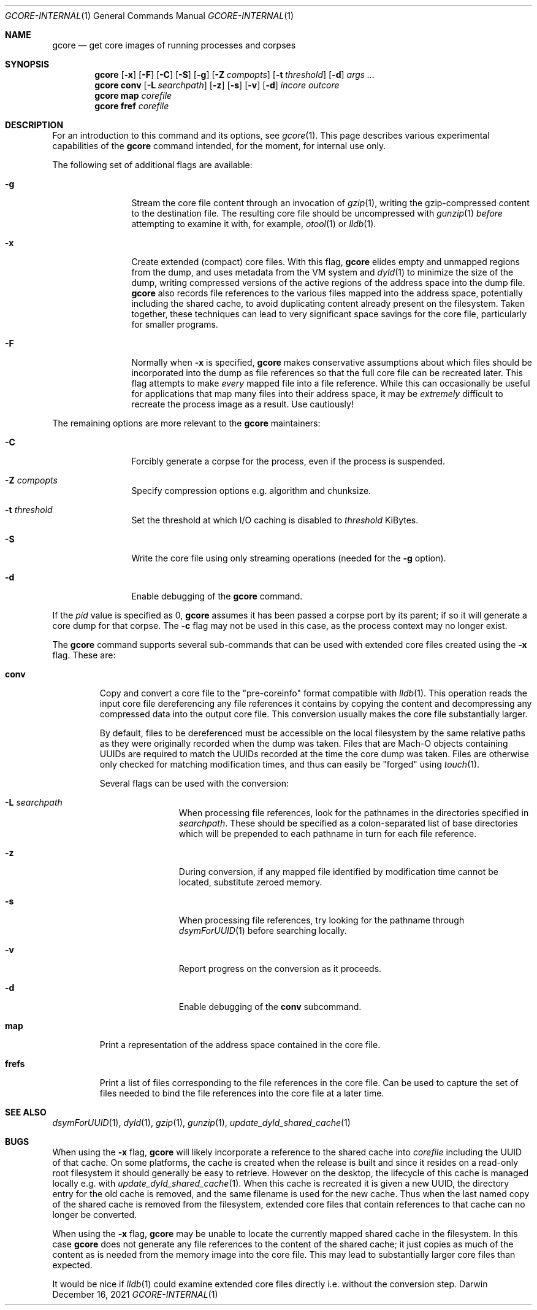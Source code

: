 .Dd December 16, 2021
.Dt GCORE-INTERNAL 1
.Os Darwin
.Sh NAME
.Nm gcore
.Nd get core images of running processes and corpses
.Sh SYNOPSIS
.Nm
.Op Fl x
.Op Fl F
.Op Fl C
.Op Fl S
.Op Fl g
.Op Fl Z Ar compopts
.Op Fl t Ar threshold
.Op Fl d
.Ar args ...
.Nm
.Sy conv
.Op Fl L Ar searchpath
.Op Fl z
.Op Fl s
.Op Fl v
.Op Fl d
.Ar incore outcore
.Nm
.Sy map
.Ar corefile
.Nm
.Sy fref
.Ar corefile
.Sh DESCRIPTION
For an introduction to this command and its options, see
.Xr gcore 1 .
This page describes various experimental capabilities
of the
.Nm
command intended, for the moment, for internal use only.
.Pp
The following set of additional flags are available:
.Bl -tag -width Fl
.It Fl g
Stream the core file content through an invocation of
.Xr gzip 1 ,
writing the gzip-compressed content to the destination file.
The resulting core file should be uncompressed with
.Xr gunzip 1
.Em before
attempting to examine it with, for example,
.Xr otool 1
or
.Xr lldb 1 .
.It Fl x
Create extended (compact) core files.
With this flag,
.Nm
elides empty and unmapped regions from the dump, and uses
metadata from the VM system and
.Xr dyld 1
to minimize the size of the dump, writing compressed versions of
the active regions of the address space into the dump file.
.Nm
also records file references to the various files mapped into the
address space, potentially including the shared cache, to
avoid duplicating content already present on the filesystem.
Taken together, these techniques can lead to very significant
space savings for the core file, particularly for smaller programs.
.It Fl F
Normally when
.Fl x
is specified,
.Nm
makes conservative assumptions about which files should be
incorporated into the dump as file references so that the
full core file can be recreated later.
This flag attempts to make
.Em every
mapped file into a file reference.
While this can occasionally be useful for applications that map many
files into their address space, it may be
.Em extremely
difficult to recreate the process image as a result.
Use cautiously!
.El
.Pp
The remaining options are more relevant to the
.Nm
maintainers:
.Bl -tag -width Fl
.It Fl C
Forcibly generate a corpse for the process, even if the process is suspended.
.It Fl Z Ar compopts
Specify compression options e.g. algorithm and chunksize.
.It Fl t Ar threshold
Set the threshold at which I/O caching is disabled to
.Ar threshold
KiBytes.
.It Fl S
Write the core file using only streaming operations (needed for the
.Fl g
option).
.It Fl d
Enable debugging of the
.Nm
command.
.El
.Pp
If the
.Ar pid
value is specified as 0,
.Nm
assumes it has been passed a corpse port by its parent;
if so it will generate a core dump for that corpse.
The
.Fl c
flag may not be used in this case, as the process context may no longer exist.
.Pp
The
.Nm
command supports several sub-commands that can be
used with extended core files created using the
.Fl x
flag.
These are:
.Bl -tag -width frefs
.\" -compact -offset indent
.It Sy conv
Copy and convert a core file to the "pre-coreinfo" format
compatible with
.Xr lldb 1 .
This operation reads the input core file dereferencing any file
references it contains by copying the content
and decompressing any compressed data into the output core file.
This conversion usually makes the core file substantially larger.
.Pp
By default, files to be dereferenced must be accessible on the
local filesystem by the same relative paths as they were originally recorded
when the dump was taken.
Files that are Mach-O objects containing UUIDs are required to match
the UUIDs recorded at the time the core dump was taken.
Files are otherwise only checked for matching modification times, and
thus can easily be "forged" using
.Xr touch 1 .
.Pp
Several flags can be used with the conversion:
.Bl -tag -width Fl
.It Fl L Ar searchpath
When processing file references,
look for the pathnames in the directories specified in
.Ar searchpath .
These should be specified as a colon-separated
list of base directories which will be prepended to each pathname in turn
for each file reference.
.It Fl z
During conversion, if any mapped file
identified by modification time
cannot be located, substitute zeroed memory.
.It Fl s
When processing file references,
try looking for the pathname through
.Xr dsymForUUID 1
before searching locally.
.It Fl v
Report progress on the conversion as it proceeds.
.It Fl d
Enable debugging of the
.Sy conv
subcommand.
.El
.It Sy map
Print a representation of the address space contained in the core file.
.It Sy frefs
Print a list of files corresponding to the file references
in the core file.
Can be used to capture the set of files needed to bind the file references
into the core file at a later time.
.El
.Sh SEE ALSO
.Xr dsymForUUID 1 ,
.Xr dyld 1 ,
.Xr gzip 1 ,
.Xr gunzip 1 ,
.Xr update_dyld_shared_cache 1
.Sh BUGS
When using the
.Fl x
flag,
.Nm
will likely incorporate a reference to the shared cache into
.Ar corefile
including the UUID of that cache.
On some platforms, the cache is created when the release is built
and since it resides on a read-only root filesystem it should
generally be easy to retrieve.
However on the desktop, the lifecycle of this cache is managed locally
e.g. with
.Xr update_dyld_shared_cache 1 .
When this cache is recreated it is given a new UUID, the directory
entry for the old cache is removed, and the same filename
is used for the new cache.
Thus when the last named copy of the shared cache is removed from the
filesystem, extended core files that contain references to that cache
can no longer be converted.
.Pp
When using the
.Fl x
flag,
.Nm
may be unable to locate the currently mapped shared cache in the filesystem.
In this case
.Nm
does not generate any file references to the content of the
shared cache; it just copies as much of the content
as is needed from the memory image into the core file.
This may lead to substantially larger core files than expected.
.Pp
It would be nice if
.Xr lldb 1
could examine extended core files directly i.e. without the conversion step.
